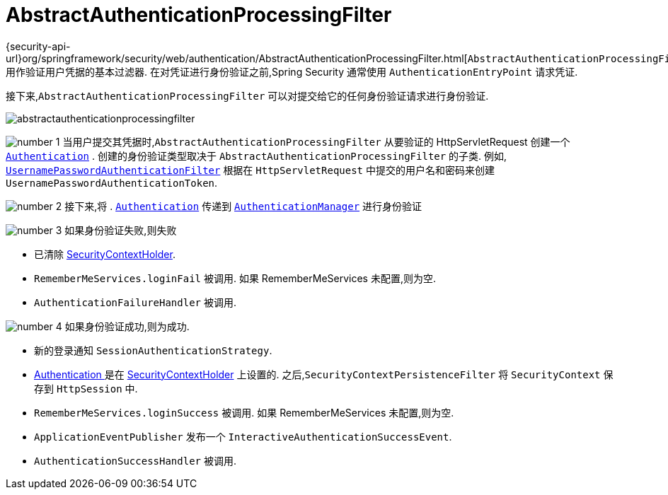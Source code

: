 [[servlet-authentication-abstractprocessingfilter]]
= AbstractAuthenticationProcessingFilter
:figures: {image-resource}/servlet/authentication/architecture
:icondir: {image-resource}/icons

{security-api-url}org/springframework/security/web/authentication/AbstractAuthenticationProcessingFilter.html[`AbstractAuthenticationProcessingFilter`] 用作验证用户凭据的基本过滤器.
 在对凭证进行身份验证之前,Spring Security 通常使用 `AuthenticationEntryPoint` 请求凭证.

接下来,`AbstractAuthenticationProcessingFilter` 可以对提交给它的任何身份验证请求进行身份验证.

image::{figures}/abstractauthenticationprocessingfilter.png[]

image:{icondir}/number_1.png[] 当用户提交其凭据时,`AbstractAuthenticationProcessingFilter` 从要验证的 HttpServletRequest 创建一个  <<servlet-authentication-authentication,`Authentication`>> .
创建的身份验证类型取决于 `AbstractAuthenticationProcessingFilter` 的子类.  例如, <<servlet-authentication-usernamepasswordauthenticationfilter,`UsernamePasswordAuthenticationFilter`>>
根据在 `HttpServletRequest` 中提交的用户名和密码来创建 `UsernamePasswordAuthenticationToken`.

image:{icondir}/number_2.png[] 接下来,将 . <<servlet-authentication-authentication,`Authentication`>> 传递到 <<servlet-authentication-authenticationmanager,`AuthenticationManager`>> 进行身份验证

image:{icondir}/number_3.png[] 如果身份验证失败,则失败

* 已清除 <<servlet-authentication-securitycontextholder,SecurityContextHolder>>.
* `RememberMeServices.loginFail` 被调用.  如果 RememberMeServices 未配置,则为空.
// FIXME: link to rememberme
* `AuthenticationFailureHandler` 被调用.
// FIXME: link to AuthenticationFailureHandler

image:{icondir}/number_4.png[] 如果身份验证成功,则为成功.

* 新的登录通知 `SessionAuthenticationStrategy`.
// FIXME: Add link to SessionAuthenticationStrategy
* <<servlet-authentication-authentication,Authentication >> 是在 <<servlet-authentication-securitycontextholder,SecurityContextHolder>> 上设置的.  之后,`SecurityContextPersistenceFilter` 将 `SecurityContext` 保存到 `HttpSession` 中.
// FIXME: link securitycontextpersistencefilter
* `RememberMeServices.loginSuccess` 被调用.  如果 RememberMeServices 未配置,则为空.
// FIXME: link to rememberme
* `ApplicationEventPublisher` 发布一个 `InteractiveAuthenticationSuccessEvent`.
* `AuthenticationSuccessHandler` 被调用.
// FIXME: link to AuthenticationSuccessHandler
